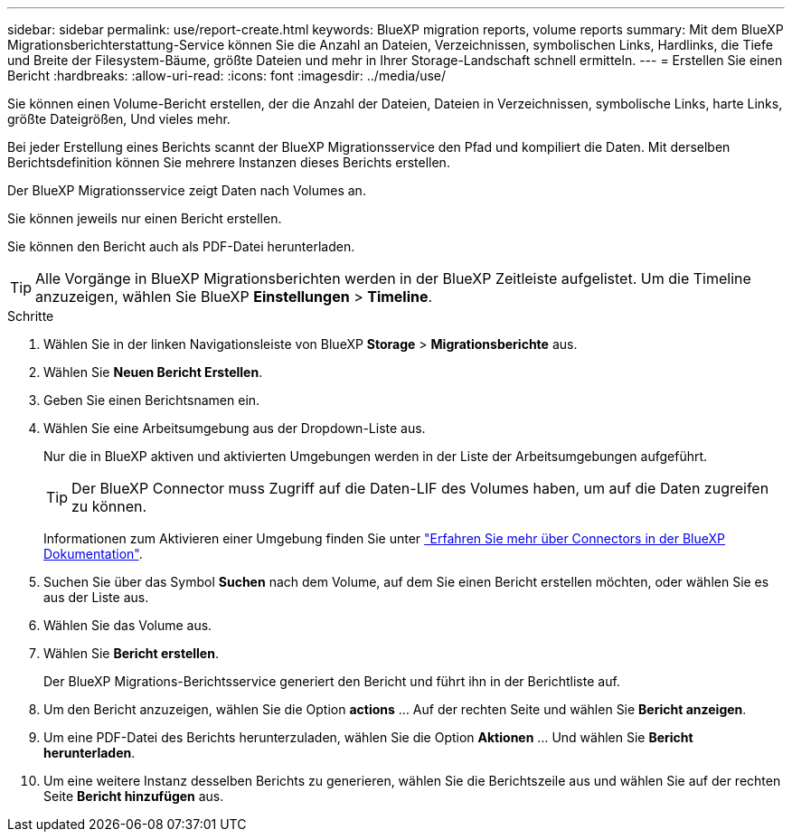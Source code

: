 ---
sidebar: sidebar 
permalink: use/report-create.html 
keywords: BlueXP migration reports, volume reports 
summary: Mit dem BlueXP Migrationsberichterstattung-Service können Sie die Anzahl an Dateien, Verzeichnissen, symbolischen Links, Hardlinks, die Tiefe und Breite der Filesystem-Bäume, größte Dateien und mehr in Ihrer Storage-Landschaft schnell ermitteln. 
---
= Erstellen Sie einen Bericht
:hardbreaks:
:allow-uri-read: 
:icons: font
:imagesdir: ../media/use/


[role="lead"]
Sie können einen Volume-Bericht erstellen, der die Anzahl der Dateien, Dateien in Verzeichnissen, symbolische Links, harte Links, größte Dateigrößen, Und vieles mehr.

Bei jeder Erstellung eines Berichts scannt der BlueXP Migrationsservice den Pfad und kompiliert die Daten. Mit derselben Berichtsdefinition können Sie mehrere Instanzen dieses Berichts erstellen.

Der BlueXP Migrationsservice zeigt Daten nach Volumes an.

Sie können jeweils nur einen Bericht erstellen.

Sie können den Bericht auch als PDF-Datei herunterladen.


TIP: Alle Vorgänge in BlueXP Migrationsberichten werden in der BlueXP Zeitleiste aufgelistet. Um die Timeline anzuzeigen, wählen Sie BlueXP *Einstellungen* > *Timeline*.

.Schritte
. Wählen Sie in der linken Navigationsleiste von BlueXP *Storage* > *Migrationsberichte* aus.
. Wählen Sie *Neuen Bericht Erstellen*.
. Geben Sie einen Berichtsnamen ein.
. Wählen Sie eine Arbeitsumgebung aus der Dropdown-Liste aus.
+
Nur die in BlueXP aktiven und aktivierten Umgebungen werden in der Liste der Arbeitsumgebungen aufgeführt.

+

TIP: Der BlueXP Connector muss Zugriff auf die Daten-LIF des Volumes haben, um auf die Daten zugreifen zu können.

+
Informationen zum Aktivieren einer Umgebung finden Sie unter https://docs.netapp.com/us-en/cloud-manager-setup-admin/concept-connectors.html#when-a-connector-is-required["Erfahren Sie mehr über Connectors in der BlueXP Dokumentation"].

. Suchen Sie über das Symbol *Suchen* nach dem Volume, auf dem Sie einen Bericht erstellen möchten, oder wählen Sie es aus der Liste aus.
. Wählen Sie das Volume aus.
. Wählen Sie *Bericht erstellen*.
+
Der BlueXP Migrations-Berichtsservice generiert den Bericht und führt ihn in der Berichtliste auf.

. Um den Bericht anzuzeigen, wählen Sie die Option *actions* ... Auf der rechten Seite und wählen Sie *Bericht anzeigen*.
. Um eine PDF-Datei des Berichts herunterzuladen, wählen Sie die Option *Aktionen* ... Und wählen Sie *Bericht herunterladen*.
. Um eine weitere Instanz desselben Berichts zu generieren, wählen Sie die Berichtszeile aus und wählen Sie auf der rechten Seite *Bericht hinzufügen* aus.

